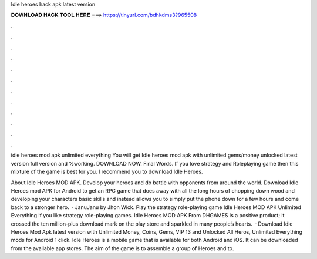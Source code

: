 Idle heroes hack apk latest version



𝐃𝐎𝐖𝐍𝐋𝐎𝐀𝐃 𝐇𝐀𝐂𝐊 𝐓𝐎𝐎𝐋 𝐇𝐄𝐑𝐄 ===> https://tinyurl.com/bdhkdms3?965508



.



.



.



.



.



.



.



.



.



.



.



.

idle heroes mod apk unlimited everything  You will get Idle heroes mod apk with unlimited gems/money unlocked latest version full version and %working. DOWNLOAD NOW. Final Words. If you love strategy and Roleplaying game then this mixture of the game is best for you. I recommend you to download Idle Heroes.

About Idle Heroes MOD APK. Develop your heroes and do battle with opponents from around the world. Download Idle Heroes mod APK for Android to get an RPG game that does away with all the long hours of chopping down wood and developing your characters basic skills and instead allows you to simply put the phone down for a few hours and come back to a stronger hero.  · JanuJanu by Jhon Wick. Play the strategy role-playing game Idle Heroes MOD APK Unlimited Everything if you like strategy role-playing games. Idle Heroes MOD APK From DHGAMES is a positive product; it crossed the ten million-plus download mark on the play store and sparkled in many people’s hearts.  · Download Idle Heroes Mod Apk latest version with Unlimited Money, Coins, Gems, VIP 13 and Unlocked All Heros, Unlimited Everything mods for Android 1 click. Idle Heroes is a mobile game that is available for both Android and iOS. It can be downloaded from the available app stores. The aim of the game is to assemble a group of Heroes and to.
